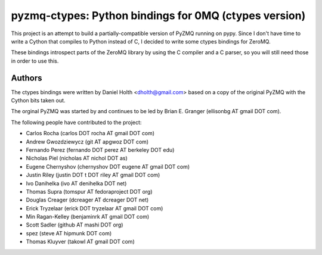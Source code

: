 ======================================================
pyzmq-ctypes: Python bindings for 0MQ (ctypes version)
======================================================

This project is an attempt to build a partially-compatible version of
PyZMQ running on pypy. Since I don't have time to write a Cython that
compiles to Python instead of C, I decided to write some ctypes bindings
for ZeroMQ.

These bindings introspect parts of the ZeroMQ library by using the C
compiler and a C parser, so you will still need those in order to
use this.

Authors
=======

The ctypes bindings were written by Daniel Holth <dholth@gmail.com>
based on a copy of the original PyZMQ with the Cython bits taken out.

The orginal PyZMQ was started by and continues to be led by Brian
E. Granger (ellisonbg AT gmail DOT com).

The following people have contributed to the project:

* Carlos Rocha (carlos DOT rocha AT gmail DOT com)
* Andrew Gwozdziewycz (git AT apgwoz DOT com)
* Fernando Perez (fernando DOT perez AT berkeley DOT edu)
* Nicholas Piel (nicholas AT nichol DOT as)
* Eugene Chernyshov (chernyshov DOT eugene AT gmail DOT com)
* Justin Riley (justin DOT t DOT riley AT gmail DOT com)
* Ivo Danihelka (ivo AT denihelka DOT net)
* Thomas Supra (tomspur AT fedoraproject DOT org)
* Douglas Creager (dcreager AT dcreager DOT net)
* Erick Tryzelaar (erick DOT tryzelaar AT gmail DOT com)
* Min Ragan-Kelley (benjaminrk AT gmail DOT com)
* Scott Sadler (github AT mashi DOT org)
* spez (steve AT hipmunk DOT com)
* Thomas Kluyver (takowl AT gmail DOT com)
